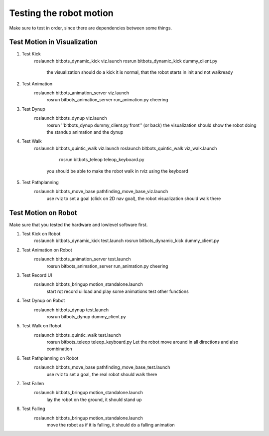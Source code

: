 ========================
Testing the robot motion
========================

Make sure to test in order, since there are dependencies between some things.

Test Motion in Visualization
----------------------------
#. Test Kick
	roslaunch bitbots_dynamic_kick viz.launch
        rosrun bitbots_dynamic_kick dummy_client.py
            the visualization should do a kick
            it is normal, that the robot starts in init and not walkready

#. Test Animation
    roslaunch bitbots_animation_server viz.launch
        rosrun bitbots_animation_server run_animation.py cheering

#. Test Dynup
    roslaunch bitbots_dynup viz.launch
        rosrun ''bitbots_dynup dummy_client.py front'' (or back)
        the visualization should show the robot doing the standup animation and the dynup

#. Test Walk
	roslaunch bitbots_quintic_walk viz.launch
        roslaunch bitbots_quintic_walk viz_walk.launch
		rosrun bitbots_teleop teleop_keyboard.py
            you should be able to make the robot walk in rviz using the keyboard

#. Test Pathplanning
	roslaunch bitbots_move_base pathfinding_move_base_viz.launch
		use rviz to set a goal (click on 2D nav goal), the robot visualization should walk there


Test Motion on Robot
--------------------

Make sure that you tested the hardware and lowlevel software first.

#. Test Kick on Robot
	roslaunch bitbots_dynamic_kick test.launch
        rosrun bitbots_dynamic_kick dummy_client.py

#. Test Animation on Robot
    roslaunch bitbots_animation_server test.launch
        rosrun bitbots_animation_server run_animation.py cheering

#. Test Record UI
    roslaunch bitbots_bringup motion_standalone.launch
        start rqt record ui
        load and play some animations
        test other functions

#. Test Dynup on Robot
    roslaunch bitbots_dynup test.launch
        rosrun bitbots_dynup dummy_client.py

#. Test Walk on Robot
	roslaunch bitbots_quintic_walk test.launch
		rosrun bitbots_teleop teleop_keyboard.py
		Let the robot move around in all directions and also combination

#. Test Pathplanning on Robot
	roslaunch bitbots_move_base pathfinding_move_base_test.launch
		use rviz to set a goal, the real robot should walk there

#. Test Fallen
    roslaunch bitbots_bringup motion_standalone.launch
        lay the robot on the ground, it should stand up

#. Test Falling
    roslaunch bitbots_bringup motion_standalone.launch
        move the robot as if it is falling, it should do a falling animation